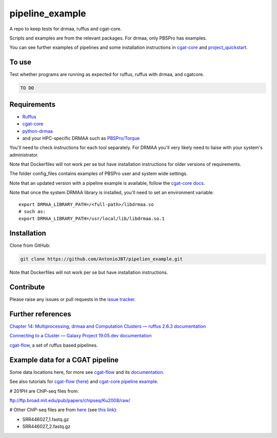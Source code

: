 .. copy across your travis "build..." logo so that it appears in your Github page

.. .. image:: https://travis-ci.org/AntonioJBT/pipeline_example.svg?branch=master
    :target: https://travis-ci.org/AntonioJBT/pipeline_example

.. do the same for ReadtheDocs image:

.. .. image:: https://readthedocs.org/projects/pipeline_example/badge/?version=latest
    :target: http://pipeline_example.readthedocs.io/en/latest/?badge=latest
    :alt: Documentation Status

.. Zenodo gives a number instead, this needs to be put in manually here:
.. .. image:: https://zenodo.org/badge/#######.svg
    :target: https://zenodo.org/badge/latestdoi/#####

################################################
pipeline_example
################################################

A repo to keep tests for drmaa, ruffus and cgat-core.

Scripts and examples are from the relevant packages. For drmaa, only PBSPro has examples.

You can see further examples of pipelines and some installation instructions in cgat-core_ and `project_quickstart`_.

.. _`project_quickstart`: https://github.com/AntonioJBT/project_quickstart

To use
------

Test whether programs are running as expected for ruffus, ruffus with drmaa, and cgatcore.

.. code::

    TO DO

Requirements
-------------

* Ruffus_
* cgat-core_
* python-drmaa_
* and your HPC-specific DRMAA such as `PBSPro/Torque`_

You'll need to check instructions for each tool separately. For DRMAA you'll very likely need to liaise with your system's administrator.

Note that Dockerfiles will not work per se but have installation instructions for older versions of requirements.

The folder config_files contains examples of PBSPro user and system wide settings.

Note that an updated version with a pipeline example is available, follow the `cgat-core docs`_.

.. _Ruffus: http://www.ruffus.org.uk/
.. _cgat-core: https://github.com/cgat-developers/cgat-core
.. _python-drmaa: https://drmaa-python.readthedocs.io/en/latest/
.. _DRMAA: https://en.wikipedia.org/wiki/DRMAA
.. _`PBSPro/Torque`: http://apps.man.poznan.pl/trac/pbs-drmaa
.. _`cgat-core docs`: https://cgat-core.readthedocs.io/en/latest/getting_started/Examples.html

Note that once the system DRMAA library is installed, you'll need to set an environment variable::
    
    export DRMAA_LIBRARY_PATH=/<full-path>/libdrmaa.so
    # such as:
    export DRMAA_LIBRARY_PATH=/usr/local/lib/libdrmaa.so.1
    
    

Installation
------------

Clone from GitHub:

.. code::
    
    git clone https://github.com/AntonioJBT/pipelien_example.git

Note that Dockerfiles will not work per se but have installation instructions.

Contribute
----------

Please raise any issues or pull requests in the `issue tracker`_.

.. _`issue tracker`: github.com/AntonioJBT/pipeline_example/issues


Further references
--------------------

`Chapter 14: Multiprocessing, drmaa and Computation Clusters — ruffus 2.6.3 documentation`_

.. _`Chapter 14: Multiprocessing, drmaa and Computation Clusters — ruffus 2.6.3 documentation`: http://www.ruffus.org.uk/tutorials/new_tutorial/multiprocessing.html

`Connecting to a Cluster — Galaxy Project 19.05.dev documentation`_

.. _`Connecting to a Cluster — Galaxy Project 19.05.dev documentation`: https://docs.galaxyproject.org/en/latest/admin/cluster.html

cgat-flow_, a set of ruffus based pipelines.

Example data for a CGAT pipeline
-----------------------------------

Some data locations here, for more see cgat-flow_ and its `documentation <https://www.cgat.org/downloads/public/cgatpipelines/documentation/>`_.

See also tutorials for cgat-flow_ (here__) and `cgat-core pipeline example`_.

.. __: https://www.cgat.org/downloads/public/cgatpipelines/documentation/Tutorials.html
.. _`cgat-core pipeline example`: https://cgat-core.readthedocs.io/en/latest/getting_started/Tutorial.html

# 201PH are ChIP-seq files from:

ftp://ftp.broad.mit.edu/pub/papers/chipseq/Ku2008/raw/

# Other ChIP-seq files are from here__ (see `this link`__):

- SRR446027_1.fastq.gz
- SRR446027_2.fastq.gz

.. _cgat-flow: https://github.com/cgat-developers/cgat-flow
.. __: https://github.com/tgirke/systemPipeRdata/tree/master/inst/extdata/fastq
.. __: http://biocluster.ucr.edu/~rkaundal/workshops/R_feb2016/ChIPseq/ChIPseq.html

